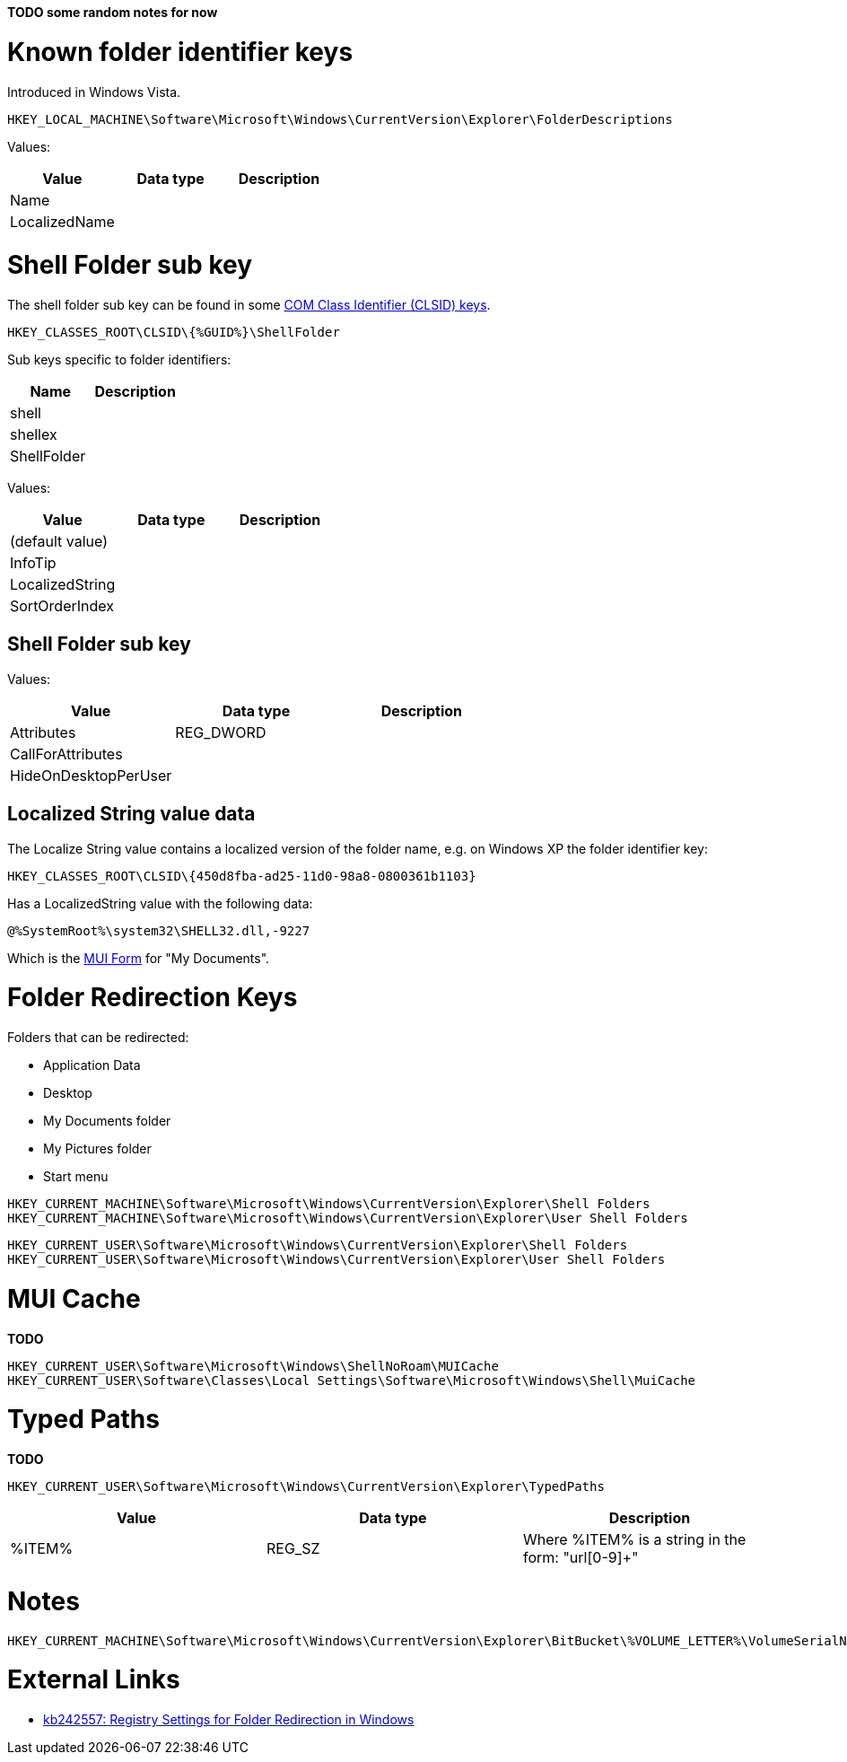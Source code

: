 *TODO some random notes for now*

= Known folder identifier keys =
Introduced in Windows Vista.

....
HKEY_LOCAL_MACHINE\Software\Microsoft\Windows\CurrentVersion\Explorer\FolderDescriptions
....

Values:

[options="header"]
|===
| Value | Data type | Description
| Name | |
| LocalizedName | |
|===

= Shell Folder sub key =

The shell folder sub key can be found in some https://github.com/libyal/winreg-kb/wiki/Component-Object-Model-keys[COM Class Identifier (CLSID) keys].

....
HKEY_CLASSES_ROOT\CLSID\{%GUID%}\ShellFolder
....

Sub keys specific to folder identifiers:

[options="header"]
|===
| Name | Description
| shell |
| shellex |
| ShellFolder |
|===

Values:

[options="header"]
|===
| Value | Data type | Description
| (default value) | |
| InfoTip | |
| LocalizedString | |
| SortOrderIndex | |
|===

== Shell Folder sub key ==
Values:

[options="header"]
|===
| Value | Data type | Description
| Attributes | REG_DWORD |
| CallForAttributes | |
| HideOnDesktopPerUser | |
|===

== Localized String value data ==
The Localize String value contains a localized version of the folder name, e.g. on Windows XP the folder identifier key:

....
HKEY_CLASSES_ROOT\CLSID\{450d8fba-ad25-11d0-98a8-0800361b1103}
....

Has a LocalizedString value with the following data:

....
@%SystemRoot%\system32\SHELL32.dll,-9227
....

Which is the https://github.com/libyal/winreg-kb/wiki/MUI-form[MUI Form] for "My Documents".

= Folder Redirection Keys =
Folders that can be redirected:

* Application Data
* Desktop
* My Documents folder
* My Pictures folder
* Start menu

....
HKEY_CURRENT_MACHINE\Software\Microsoft\Windows\CurrentVersion\Explorer\Shell Folders
HKEY_CURRENT_MACHINE\Software\Microsoft\Windows\CurrentVersion\Explorer\User Shell Folders
....

....
HKEY_CURRENT_USER\Software\Microsoft\Windows\CurrentVersion\Explorer\Shell Folders
HKEY_CURRENT_USER\Software\Microsoft\Windows\CurrentVersion\Explorer\User Shell Folders
....

= MUI Cache =
*TODO*

....
HKEY_CURRENT_USER\Software\Microsoft\Windows\ShellNoRoam\MUICache
HKEY_CURRENT_USER\Software\Classes\Local Settings\Software\Microsoft\Windows\Shell\MuiCache
....

=  Typed Paths =
*TODO*

....
HKEY_CURRENT_USER\Software\Microsoft\Windows\CurrentVersion\Explorer\TypedPaths
....

[options="header"]
|===
| Value| Data type| Description
| %ITEM% | REG_SZ | Where %ITEM% is a string in the form: "url[0-9]+"
|===

= Notes =

....
HKEY_CURRENT_MACHINE\Software\Microsoft\Windows\CurrentVersion\Explorer\BitBucket\%VOLUME_LETTER%\VolumeSerialNumber
....

= External Links =
* http://support.microsoft.com/kb/242557[kb242557: Registry Settings for Folder Redirection in Windows]

